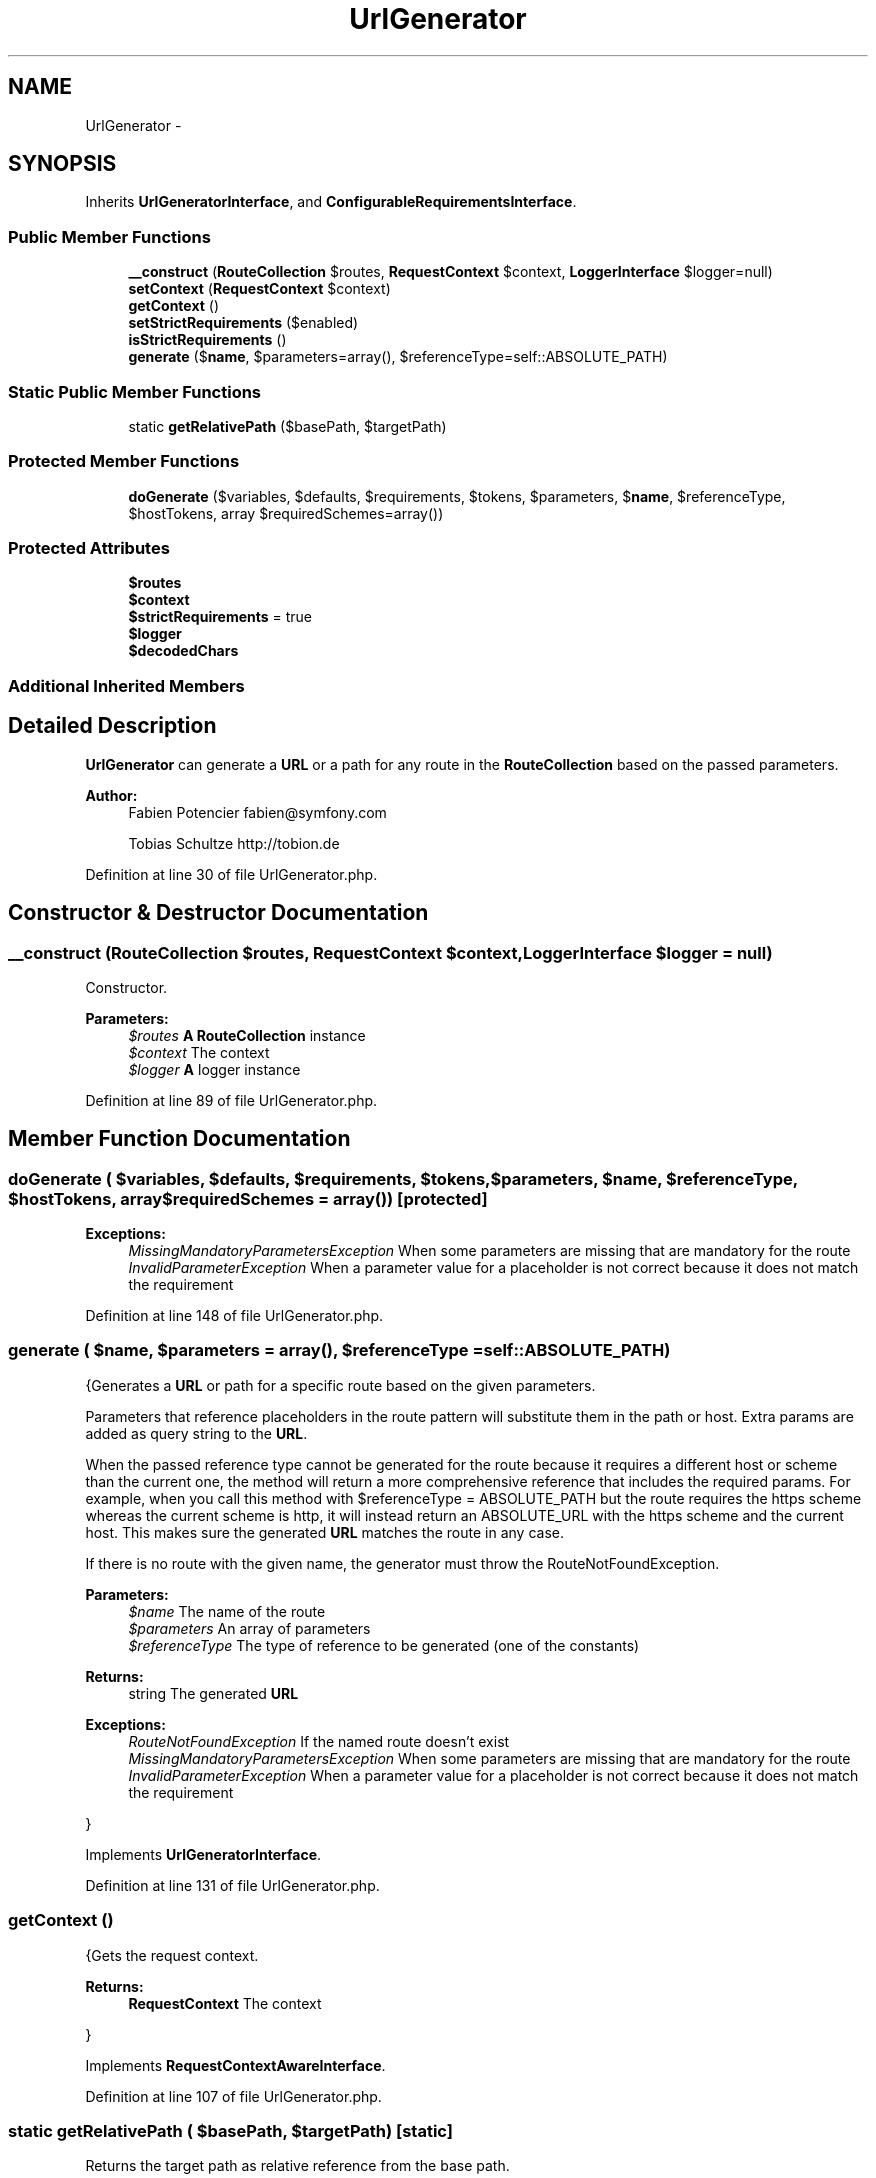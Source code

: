 .TH "UrlGenerator" 3 "Tue Apr 14 2015" "Version 1.0" "VirtualSCADA" \" -*- nroff -*-
.ad l
.nh
.SH NAME
UrlGenerator \- 
.SH SYNOPSIS
.br
.PP
.PP
Inherits \fBUrlGeneratorInterface\fP, and \fBConfigurableRequirementsInterface\fP\&.
.SS "Public Member Functions"

.in +1c
.ti -1c
.RI "\fB__construct\fP (\fBRouteCollection\fP $routes, \fBRequestContext\fP $context, \fBLoggerInterface\fP $logger=null)"
.br
.ti -1c
.RI "\fBsetContext\fP (\fBRequestContext\fP $context)"
.br
.ti -1c
.RI "\fBgetContext\fP ()"
.br
.ti -1c
.RI "\fBsetStrictRequirements\fP ($enabled)"
.br
.ti -1c
.RI "\fBisStrictRequirements\fP ()"
.br
.ti -1c
.RI "\fBgenerate\fP ($\fBname\fP, $parameters=array(), $referenceType=self::ABSOLUTE_PATH)"
.br
.in -1c
.SS "Static Public Member Functions"

.in +1c
.ti -1c
.RI "static \fBgetRelativePath\fP ($basePath, $targetPath)"
.br
.in -1c
.SS "Protected Member Functions"

.in +1c
.ti -1c
.RI "\fBdoGenerate\fP ($variables, $defaults, $requirements, $tokens, $parameters, $\fBname\fP, $referenceType, $hostTokens, array $requiredSchemes=array())"
.br
.in -1c
.SS "Protected Attributes"

.in +1c
.ti -1c
.RI "\fB$routes\fP"
.br
.ti -1c
.RI "\fB$context\fP"
.br
.ti -1c
.RI "\fB$strictRequirements\fP = true"
.br
.ti -1c
.RI "\fB$logger\fP"
.br
.ti -1c
.RI "\fB$decodedChars\fP"
.br
.in -1c
.SS "Additional Inherited Members"
.SH "Detailed Description"
.PP 
\fBUrlGenerator\fP can generate a \fBURL\fP or a path for any route in the \fBRouteCollection\fP based on the passed parameters\&.
.PP
\fBAuthor:\fP
.RS 4
Fabien Potencier fabien@symfony.com 
.PP
Tobias Schultze http://tobion.de
.RE
.PP

.PP
Definition at line 30 of file UrlGenerator\&.php\&.
.SH "Constructor & Destructor Documentation"
.PP 
.SS "__construct (\fBRouteCollection\fP $routes, \fBRequestContext\fP $context, \fBLoggerInterface\fP $logger = \fCnull\fP)"
Constructor\&.
.PP
\fBParameters:\fP
.RS 4
\fI$routes\fP \fBA\fP \fBRouteCollection\fP instance 
.br
\fI$context\fP The context 
.br
\fI$logger\fP \fBA\fP logger instance
.RE
.PP

.PP
Definition at line 89 of file UrlGenerator\&.php\&.
.SH "Member Function Documentation"
.PP 
.SS "doGenerate ( $variables,  $defaults,  $requirements,  $tokens,  $parameters,  $name,  $referenceType,  $hostTokens, array $requiredSchemes = \fCarray()\fP)\fC [protected]\fP"

.PP
\fBExceptions:\fP
.RS 4
\fIMissingMandatoryParametersException\fP When some parameters are missing that are mandatory for the route 
.br
\fIInvalidParameterException\fP When a parameter value for a placeholder is not correct because it does not match the requirement 
.RE
.PP

.PP
Definition at line 148 of file UrlGenerator\&.php\&.
.SS "generate ( $name,  $parameters = \fCarray()\fP,  $referenceType = \fCself::ABSOLUTE_PATH\fP)"
{Generates a \fBURL\fP or path for a specific route based on the given parameters\&.
.PP
Parameters that reference placeholders in the route pattern will substitute them in the path or host\&. Extra params are added as query string to the \fBURL\fP\&.
.PP
When the passed reference type cannot be generated for the route because it requires a different host or scheme than the current one, the method will return a more comprehensive reference that includes the required params\&. For example, when you call this method with $referenceType = ABSOLUTE_PATH but the route requires the https scheme whereas the current scheme is http, it will instead return an ABSOLUTE_URL with the https scheme and the current host\&. This makes sure the generated \fBURL\fP matches the route in any case\&.
.PP
If there is no route with the given name, the generator must throw the RouteNotFoundException\&.
.PP
\fBParameters:\fP
.RS 4
\fI$name\fP The name of the route 
.br
\fI$parameters\fP An array of parameters 
.br
\fI$referenceType\fP The type of reference to be generated (one of the constants)
.RE
.PP
\fBReturns:\fP
.RS 4
string The generated \fBURL\fP
.RE
.PP
\fBExceptions:\fP
.RS 4
\fIRouteNotFoundException\fP If the named route doesn't exist 
.br
\fIMissingMandatoryParametersException\fP When some parameters are missing that are mandatory for the route 
.br
\fIInvalidParameterException\fP When a parameter value for a placeholder is not correct because it does not match the requirement
.RE
.PP
} 
.PP
Implements \fBUrlGeneratorInterface\fP\&.
.PP
Definition at line 131 of file UrlGenerator\&.php\&.
.SS "getContext ()"
{Gets the request context\&.
.PP
\fBReturns:\fP
.RS 4
\fBRequestContext\fP The context
.RE
.PP
} 
.PP
Implements \fBRequestContextAwareInterface\fP\&.
.PP
Definition at line 107 of file UrlGenerator\&.php\&.
.SS "static getRelativePath ( $basePath,  $targetPath)\fC [static]\fP"
Returns the target path as relative reference from the base path\&.
.PP
Only the URIs path component (no schema, host etc\&.) is relevant and must be given, starting with a slash\&. Both paths must be absolute and not contain relative parts\&. Relative URLs from one resource to another are useful when generating self-contained downloadable document archives\&. Furthermore, they can be used to reduce the link size in documents\&.
.PP
Example target paths, given a base path of '/a/b/c/d':
.IP "\(bu" 2
'/a/b/c/d' -> ''
.IP "\(bu" 2
'/a/b/c/' -> '\&./'
.IP "\(bu" 2
'/a/b/' -> '\&.\&./'
.IP "\(bu" 2
'/a/b/c/other' -> 'other'
.IP "\(bu" 2
'/a/x/y' -> '\&.\&./\&.\&./x/y'
.PP
.PP
\fBParameters:\fP
.RS 4
\fI$basePath\fP The base path 
.br
\fI$targetPath\fP The target path
.RE
.PP
\fBReturns:\fP
.RS 4
string The relative target path 
.RE
.PP

.PP
Definition at line 310 of file UrlGenerator\&.php\&.
.SS "isStrictRequirements ()"
{Returns whether to throw an exception on incorrect parameters\&. Null means the requirements check is deactivated completely\&.
.PP
\fBReturns:\fP
.RS 4
bool|null
.RE
.PP
} 
.PP
Implements \fBConfigurableRequirementsInterface\fP\&.
.PP
Definition at line 123 of file UrlGenerator\&.php\&.
.SS "setContext (\fBRequestContext\fP $context)"
{Sets the request context\&.
.PP
\fBParameters:\fP
.RS 4
\fI$context\fP The context
.RE
.PP
} 
.PP
Implements \fBRequestContextAwareInterface\fP\&.
.PP
Definition at line 99 of file UrlGenerator\&.php\&.
.SS "setStrictRequirements ( $enabled)"
{Enables or disables the exception on incorrect parameters\&. Passing null will deactivate the requirements check completely\&.
.PP
\fBParameters:\fP
.RS 4
\fI$enabled\fP 
.RE
.PP
} 
.PP
Implements \fBConfigurableRequirementsInterface\fP\&.
.PP
Definition at line 115 of file UrlGenerator\&.php\&.
.SH "Field Documentation"
.PP 
.SS "$context\fC [protected]\fP"

.PP
Definition at line 40 of file UrlGenerator\&.php\&.
.SS "$decodedChars\fC [protected]\fP"
\fBInitial value:\fP
.PP
.nf
= array(
        
        
        
        '%2F' => '/',
        
        
        '%40' => '@',
        '%3A' => ':',
        
        
        '%3B' => ';',
        '%2C' => ',',
        '%3D' => '=',
        '%2B' => '+',
        '%21' => '!',
        '%2A' => '*',
        '%7C' => '|',
    )
.fi
This array defines the characters (besides alphanumeric ones) that will not be percent-encoded in the path segment of the generated \fBURL\fP\&.
.PP
\fBPHP\fP's rawurlencode() encodes all chars except 'a-zA-Z0-9-\&._~' according to RFC 3986\&. But we want to allow some chars to be used in their literal form (reasons below)\&. \fBOther\fP chars inside the path must of course be encoded, e\&.g\&. '?' and '#' (would be interpreted wrongly as query and fragment identifier), ''' and ''" (are used as delimiters in \fBHTML\fP)\&. 
.PP
Definition at line 60 of file UrlGenerator\&.php\&.
.SS "$logger\fC [protected]\fP"

.PP
Definition at line 50 of file UrlGenerator\&.php\&.
.SS "$routes\fC [protected]\fP"

.PP
Definition at line 35 of file UrlGenerator\&.php\&.
.SS "$strictRequirements = true\fC [protected]\fP"

.PP
Definition at line 45 of file UrlGenerator\&.php\&.

.SH "Author"
.PP 
Generated automatically by Doxygen for VirtualSCADA from the source code\&.
